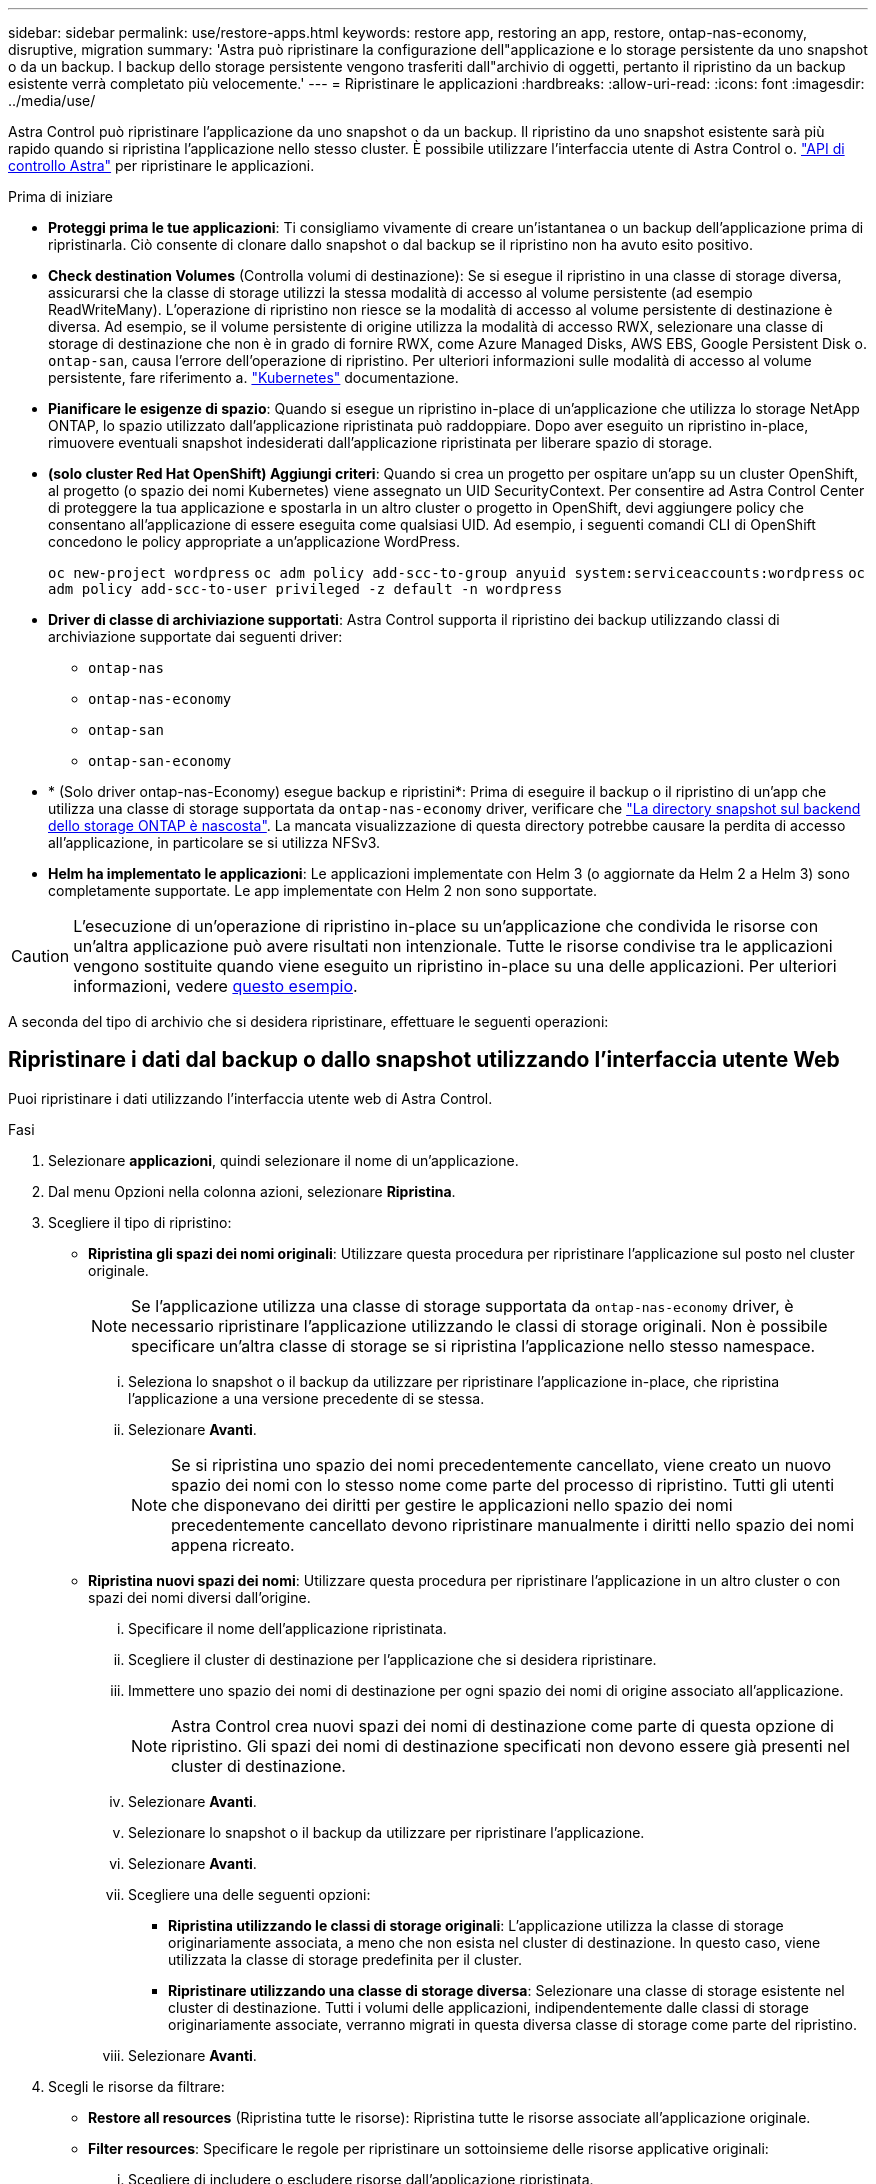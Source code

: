 ---
sidebar: sidebar 
permalink: use/restore-apps.html 
keywords: restore app, restoring an app, restore, ontap-nas-economy, disruptive, migration 
summary: 'Astra può ripristinare la configurazione dell"applicazione e lo storage persistente da uno snapshot o da un backup. I backup dello storage persistente vengono trasferiti dall"archivio di oggetti, pertanto il ripristino da un backup esistente verrà completato più velocemente.' 
---
= Ripristinare le applicazioni
:hardbreaks:
:allow-uri-read: 
:icons: font
:imagesdir: ../media/use/


[role="lead"]
Astra Control può ripristinare l'applicazione da uno snapshot o da un backup. Il ripristino da uno snapshot esistente sarà più rapido quando si ripristina l'applicazione nello stesso cluster. È possibile utilizzare l'interfaccia utente di Astra Control o. https://docs.netapp.com/us-en/astra-automation["API di controllo Astra"^] per ripristinare le applicazioni.

.Prima di iniziare
* *Proteggi prima le tue applicazioni*: Ti consigliamo vivamente di creare un'istantanea o un backup dell'applicazione prima di ripristinarla. Ciò consente di clonare dallo snapshot o dal backup se il ripristino non ha avuto esito positivo.
* *Check destination Volumes* (Controlla volumi di destinazione): Se si esegue il ripristino in una classe di storage diversa, assicurarsi che la classe di storage utilizzi la stessa modalità di accesso al volume persistente (ad esempio ReadWriteMany). L'operazione di ripristino non riesce se la modalità di accesso al volume persistente di destinazione è diversa. Ad esempio, se il volume persistente di origine utilizza la modalità di accesso RWX, selezionare una classe di storage di destinazione che non è in grado di fornire RWX, come Azure Managed Disks, AWS EBS, Google Persistent Disk o. `ontap-san`, causa l'errore dell'operazione di ripristino. Per ulteriori informazioni sulle modalità di accesso al volume persistente, fare riferimento a. https://kubernetes.io/docs/concepts/storage/persistent-volumes/#access-modes["Kubernetes"^] documentazione.
* *Pianificare le esigenze di spazio*: Quando si esegue un ripristino in-place di un'applicazione che utilizza lo storage NetApp ONTAP, lo spazio utilizzato dall'applicazione ripristinata può raddoppiare. Dopo aver eseguito un ripristino in-place, rimuovere eventuali snapshot indesiderati dall'applicazione ripristinata per liberare spazio di storage.
* *(solo cluster Red Hat OpenShift) Aggiungi criteri*: Quando si crea un progetto per ospitare un'app su un cluster OpenShift, al progetto (o spazio dei nomi Kubernetes) viene assegnato un UID SecurityContext. Per consentire ad Astra Control Center di proteggere la tua applicazione e spostarla in un altro cluster o progetto in OpenShift, devi aggiungere policy che consentano all'applicazione di essere eseguita come qualsiasi UID. Ad esempio, i seguenti comandi CLI di OpenShift concedono le policy appropriate a un'applicazione WordPress.
+
`oc new-project wordpress`
`oc adm policy add-scc-to-group anyuid system:serviceaccounts:wordpress`
`oc adm policy add-scc-to-user privileged -z default -n wordpress`

* *Driver di classe di archiviazione supportati*: Astra Control supporta il ripristino dei backup utilizzando classi di archiviazione supportate dai seguenti driver:
+
** `ontap-nas`
** `ontap-nas-economy`
** `ontap-san`
** `ontap-san-economy`


* * (Solo driver ontap-nas-Economy) esegue backup e ripristini*: Prima di eseguire il backup o il ripristino di un'app che utilizza una classe di storage supportata da `ontap-nas-economy` driver, verificare che link:../use/protect-apps.html#enable-backup-and-restore-for-ontap-nas-economy-operations["La directory snapshot sul backend dello storage ONTAP è nascosta"]. La mancata visualizzazione di questa directory potrebbe causare la perdita di accesso all'applicazione, in particolare se si utilizza NFSv3.
* *Helm ha implementato le applicazioni*: Le applicazioni implementate con Helm 3 (o aggiornate da Helm 2 a Helm 3) sono completamente supportate. Le app implementate con Helm 2 non sono supportate.


[CAUTION]
====
L'esecuzione di un'operazione di ripristino in-place su un'applicazione che condivida le risorse con un'altra applicazione può avere risultati non intenzionale. Tutte le risorse condivise tra le applicazioni vengono sostituite quando viene eseguito un ripristino in-place su una delle applicazioni. Per ulteriori informazioni, vedere <<Problemi di ripristino in-place per un'applicazione che condivide le risorse con un'altra applicazione,questo esempio>>.

====
A seconda del tipo di archivio che si desidera ripristinare, effettuare le seguenti operazioni:



== Ripristinare i dati dal backup o dallo snapshot utilizzando l'interfaccia utente Web

Puoi ripristinare i dati utilizzando l'interfaccia utente web di Astra Control.

.Fasi
. Selezionare *applicazioni*, quindi selezionare il nome di un'applicazione.
. Dal menu Opzioni nella colonna azioni, selezionare *Ripristina*.
. Scegliere il tipo di ripristino:
+
** *Ripristina gli spazi dei nomi originali*: Utilizzare questa procedura per ripristinare l'applicazione sul posto nel cluster originale.
+

NOTE: Se l'applicazione utilizza una classe di storage supportata da `ontap-nas-economy` driver, è necessario ripristinare l'applicazione utilizzando le classi di storage originali. Non è possibile specificare un'altra classe di storage se si ripristina l'applicazione nello stesso namespace.

+
... Seleziona lo snapshot o il backup da utilizzare per ripristinare l'applicazione in-place, che ripristina l'applicazione a una versione precedente di se stessa.
... Selezionare *Avanti*.
+

NOTE: Se si ripristina uno spazio dei nomi precedentemente cancellato, viene creato un nuovo spazio dei nomi con lo stesso nome come parte del processo di ripristino. Tutti gli utenti che disponevano dei diritti per gestire le applicazioni nello spazio dei nomi precedentemente cancellato devono ripristinare manualmente i diritti nello spazio dei nomi appena ricreato.



** *Ripristina nuovi spazi dei nomi*: Utilizzare questa procedura per ripristinare l'applicazione in un altro cluster o con spazi dei nomi diversi dall'origine.
+
... Specificare il nome dell'applicazione ripristinata.
... Scegliere il cluster di destinazione per l'applicazione che si desidera ripristinare.
... Immettere uno spazio dei nomi di destinazione per ogni spazio dei nomi di origine associato all'applicazione.
+

NOTE: Astra Control crea nuovi spazi dei nomi di destinazione come parte di questa opzione di ripristino. Gli spazi dei nomi di destinazione specificati non devono essere già presenti nel cluster di destinazione.

... Selezionare *Avanti*.
... Selezionare lo snapshot o il backup da utilizzare per ripristinare l'applicazione.
... Selezionare *Avanti*.
... Scegliere una delle seguenti opzioni:
+
**** *Ripristina utilizzando le classi di storage originali*: L'applicazione utilizza la classe di storage originariamente associata, a meno che non esista nel cluster di destinazione. In questo caso, viene utilizzata la classe di storage predefinita per il cluster.
**** *Ripristinare utilizzando una classe di storage diversa*: Selezionare una classe di storage esistente nel cluster di destinazione. Tutti i volumi delle applicazioni, indipendentemente dalle classi di storage originariamente associate, verranno migrati in questa diversa classe di storage come parte del ripristino.


... Selezionare *Avanti*.




. Scegli le risorse da filtrare:
+
** *Restore all resources* (Ripristina tutte le risorse): Ripristina tutte le risorse associate all'applicazione originale.
** *Filter resources*: Specificare le regole per ripristinare un sottoinsieme delle risorse applicative originali:
+
... Scegliere di includere o escludere risorse dall'applicazione ripristinata.
... Selezionare *Aggiungi regola di inclusione* o *Aggiungi regola di esclusione* e configurare la regola per filtrare le risorse corrette durante il ripristino dell'applicazione. È possibile modificare una regola o rimuoverla e crearne di nuovo fino a quando la configurazione non è corretta.
+

NOTE: Per ulteriori informazioni sulla configurazione delle regole di inclusione ed esclusione, vedere <<Filtrare le risorse durante il ripristino di un'applicazione>>.





. Selezionare *Avanti*.
. Esaminare attentamente i dettagli relativi all'azione di ripristino, digitare "restore" (se richiesto) e selezionare *Restore*.




== [Tech preview] Ripristino da backup utilizzando una risorsa personalizzata (CR)

È possibile ripristinare i dati da un backup utilizzando un file di risorse personalizzato (CR) in uno spazio dei nomi diverso o nello spazio dei nomi di origine originale.

[role="tabbed-block"]
====
.Ripristino da backup utilizzando una CR
--
.Fasi
. Creare il file di risorse personalizzate (CR) e assegnargli un nome `astra-control-backup-restore-cr.yaml`. Aggiorna i valori tra parentesi <> per farli corrispondere all'ambiente Astra Control e alla configurazione del cluster:
+
** <CR_NAME>: Il nome di questa operazione CR; scegliere un nome sensibile per il proprio ambiente.
** <ASTRA_CONNECTOR_NAMESPACE>: Lo spazio dei nomi in cui è installato Astra Connector.
** <APPVAULT_NAME>: Il nome dell'AppVault in cui sono memorizzati i contenuti di backup.
** <BACKUP_PATH>: Il percorso all'interno di AppVault in cui sono memorizzati i contenuti di backup. Ad esempio:
+
[listing]
----
minio_1343ff5e-4c41-46b5-af00/backups/schedule-20231213023800_94347756-9d9b-401d-a0c3
----
** <SOURCE_NAMESPACE>: Lo spazio dei nomi di origine dell'operazione di ripristino.
** <DESTINATION_NAMESPACE>: Lo spazio dei nomi di destinazione dell'operazione di ripristino.
+
[source, yaml]
----
apiVersion: astra.netapp.io/v1
kind: BackupRestore
metadata:
  name: <CR_NAME>
  namespace: <ASTRA_CONNECTOR_NAMESPACE>
spec:
  appVaultRef: <APPVAULT_NAME>
  appArchivePath: <BACKUP_PATH>
  namespaceMapping: [{"source": "<SOURCE_NAMESPACE>", "destination": "<DESTINATION_NAMESPACE>"}]
----


. (Facoltativo) se è necessario selezionare solo alcune risorse dell'applicazione da ripristinare, aggiungere un filtro che includa o escluda risorse contrassegnate con determinate etichette:
+
** "<INCLUDE-EXCLUDE>": _(richiesto per il filtraggio)_ `include` oppure `exclude` Per includere o escludere una risorsa definita in resourceMatchers. Aggiungere i seguenti parametri resourceMatcher per definire le risorse da includere o escludere:
+
*** <GROUP>: _(facoltativo)_ Gruppo della risorsa da filtrare.
*** <KIND>: _(opzionale)_ tipo di risorsa da filtrare.
*** <VERSION>: _(opzionale)_ versione della risorsa da filtrare.
*** <NAMES>: _(opzionale)_ nomi nel campo Kubernetes metadata.name della risorsa da filtrare.
*** <NAMESPACES>: _(opzionale)_ Namespaces nel campo Kubernetes metadata.name della risorsa da filtrare.
*** <SELECTORS>: _(opzionale)_ stringa di selezione etichetta nel campo Kubernetes metadata.name della risorsa, come definito nella https://kubernetes.io/docs/concepts/overview/working-with-objects/labels/#label-selectors["Documentazione Kubernetes"^]. Esempio: `"trident.netapp.io/os=linux"`.
+
Esempio:

+
[source, yaml]
----
spec:
    resourceFilter:
        resourceSelectionCriteria: "<INCLUDE-EXCLUDE>"
        resourceMatchers:
           group: <GROUP>
           kind: <KIND>
           version: <VERSION>
           names: <NAMES>
           namespaces: <NAMESPACES>
           labelSelectors: <SELECTORS>
----




. Dopo aver popolato il `astra-control-backup-restore-cr.yaml` File con i valori corretti, applicare il CR:
+
[source, console]
----
kubectl apply -f astra-control-backup-restore-cr.yaml
----


--
.Eseguire il ripristino dal backup allo spazio dei nomi originale utilizzando una CR
--
.Fasi
. Creare il file di risorse personalizzate (CR) e assegnargli un nome `astra-control-backup-ipr-cr.yaml`. Aggiorna i valori tra parentesi <> per farli corrispondere all'ambiente Astra Control e alla configurazione del cluster:
+
** <CR_NAME>: Il nome di questa operazione CR; scegliere un nome sensibile per il proprio ambiente.
** <ASTRA_CONNECTOR_NAMESPACE>: Lo spazio dei nomi in cui è installato Astra Connector. Questo dovrebbe essere lo spazio dei nomi in cui è stato creato il backup.
** <APPVAULT_NAME>: Il nome dell'AppVault in cui sono memorizzati i contenuti di backup.
** <BACKUP_PATH>: Il percorso all'interno di AppVault in cui sono memorizzati i contenuti di backup. Ad esempio:
+
[listing]
----
minio_1343ff5e-4c41-46b5-af00/backups/schedule-20231213023800_94347756-9d9b-401d-a0c3
----
+
[source, yaml]
----
apiVersion: astra.netapp.io/v1
kind: BackupInplaceRestore
metadata:
  name: <CR_NAME>
  namespace: <ASTRA_CONNECTOR_NAMESPACE>
spec:
  appVaultRef: <APPVAULT_NAME>
  appArchivePath: <BACKUP_PATH>
----


. (Facoltativo) se è necessario selezionare solo alcune risorse dell'applicazione da ripristinare, aggiungere un filtro che includa o escluda risorse contrassegnate con determinate etichette:
+
** "<INCLUDE-EXCLUDE>": _(richiesto per il filtraggio)_ `include` oppure `exclude` Per includere o escludere una risorsa definita in resourceMatchers. Aggiungere i seguenti parametri resourceMatcher per definire le risorse da includere o escludere:
+
*** <GROUP>: _(facoltativo)_ Gruppo della risorsa da filtrare.
*** <KIND>: _(opzionale)_ tipo di risorsa da filtrare.
*** <VERSION>: _(opzionale)_ versione della risorsa da filtrare.
*** <NAMES>: _(opzionale)_ nomi nel campo Kubernetes metadata.name della risorsa da filtrare.
*** <NAMESPACES>: _(opzionale)_ Namespaces nel campo Kubernetes metadata.name della risorsa da filtrare.
*** <SELECTORS>: _(opzionale)_ stringa di selezione etichetta nel campo Kubernetes metadata.name della risorsa, come definito nella https://kubernetes.io/docs/concepts/overview/working-with-objects/labels/#label-selectors["Documentazione Kubernetes"^]. Esempio: `"trident.netapp.io/os=linux"`.
+
Esempio:

+
[source, yaml]
----
spec:
    resourceFilter:
        resourceSelectionCriteria: "<INCLUDE-EXCLUDE>"
        resourceMatchers:
           group: <GROUP>
           kind: <KIND>
           version: <VERSION>
           names: <NAMES>
           namespaces: <NAMESPACES>
           labelSelectors: <SELECTORS>
----




. Dopo aver popolato il `astra-control-backup-ipr-cr.yaml` File con i valori corretti, applicare il CR:
+
[source, console]
----
kubectl apply -f astra-control-backup-ipr-cr.yaml
----


--
====


== [Anteprima tecnica] Ripristino da snapshot utilizzando una risorsa personalizzata (CR)

È possibile ripristinare i dati da uno snapshot utilizzando un file di risorse personalizzato (CR) in uno spazio dei nomi diverso o nello spazio dei nomi di origine originale.

[role="tabbed-block"]
====
.Eseguire il ripristino da uno snapshot utilizzando una CR
--
.Fasi
. Creare il file di risorse personalizzate (CR) e assegnargli un nome `astra-control-snapshot-restore-cr.yaml`. Aggiorna i valori tra parentesi <> per farli corrispondere all'ambiente Astra Control e alla configurazione del cluster:
+
** <CR_NAME>: Il nome di questa operazione CR; scegliere un nome sensibile per il proprio ambiente.
** <ASTRA_CONNECTOR_NAMESPACE>: Lo spazio dei nomi in cui è installato Astra Connector.
** <APPVAULT_NAME>: Il nome dell'AppVault in cui sono memorizzati i contenuti di backup.
** <BACKUP_PATH>: Il percorso all'interno di AppVault in cui sono memorizzati i contenuti di backup. Ad esempio:
+
[listing]
----
minio_1343ff5e-4c41-46b5-af00/backups/schedule-20231213023800_94347756-9d9b-401d-a0c3
----
** <SOURCE_NAMESPACE>: Lo spazio dei nomi di origine dell'operazione di ripristino.
** <DESTINATION_NAMESPACE>: Lo spazio dei nomi di destinazione dell'operazione di ripristino.
+
[source, yaml]
----
apiVersion: astra.netapp.io/v1
kind: SnapshotRestore
metadata:
  name: <CR_NAME>
  namespace: <ASTRA_CONNECTOR_NAMESPACE>
spec:
  appArchivePath: <BACKUP_PATH>
  appVaultRef: <APPVAULT_NAME>
  namespaceMapping: [{"source": "<SOURCE_NAMESPACE>", "destination": "<DESTINATION_NAMESPACE>"}]
----


. (Facoltativo) se è necessario selezionare solo alcune risorse dell'applicazione da ripristinare, aggiungere un filtro che includa o escluda risorse contrassegnate con determinate etichette:
+
** "<INCLUDE-EXCLUDE>": _(richiesto per il filtraggio)_ `include` oppure `exclude` Per includere o escludere una risorsa definita in resourceMatchers. Aggiungere i seguenti parametri resourceMatcher per definire le risorse da includere o escludere:
+
*** <GROUP>: _(facoltativo)_ Gruppo della risorsa da filtrare.
*** <KIND>: _(opzionale)_ tipo di risorsa da filtrare.
*** <VERSION>: _(opzionale)_ versione della risorsa da filtrare.
*** <NAMES>: _(opzionale)_ nomi nel campo Kubernetes metadata.name della risorsa da filtrare.
*** <NAMESPACES>: _(opzionale)_ Namespaces nel campo Kubernetes metadata.name della risorsa da filtrare.
*** <SELECTORS>: _(opzionale)_ stringa di selezione etichetta nel campo Kubernetes metadata.name della risorsa, come definito nella https://kubernetes.io/docs/concepts/overview/working-with-objects/labels/#label-selectors["Documentazione Kubernetes"^]. Esempio: `"trident.netapp.io/os=linux"`.
+
Esempio:

+
[source, yaml]
----
spec:
    resourceFilter:
        resourceSelectionCriteria: "<INCLUDE-EXCLUDE>"
        resourceMatchers:
           group: <GROUP>
           kind: <KIND>
           version: <VERSION>
           names: <NAMES>
           namespaces: <NAMESPACES>
           labelSelectors: <SELECTORS>
----




. Dopo aver popolato il `astra-control-snapshot-restore-cr.yaml` File con i valori corretti, applicare il CR:
+
[source, console]
----
kubectl apply -f astra-control-snapshot-restore-cr.yaml
----


--
.Eseguire il ripristino dallo snapshot allo spazio dei nomi originale utilizzando una CR
--
.Fasi
. Creare il file di risorse personalizzate (CR) e assegnargli un nome `astra-control-snapshot-ipr-cr.yaml`. Aggiorna i valori tra parentesi <> per farli corrispondere all'ambiente Astra Control e alla configurazione del cluster:
+
** <CR_NAME>: Il nome di questa operazione CR; scegliere un nome sensibile per il proprio ambiente.
** <ASTRA_CONNECTOR_NAMESPACE>: Lo spazio dei nomi in cui è installato Astra Connector. Questo dovrebbe essere lo spazio dei nomi in cui è stato creato lo snapshot.
** <APPVAULT_NAME>: Il nome dell'AppVault in cui sono memorizzati i contenuti di backup.
** <BACKUP_PATH>: Il percorso all'interno di AppVault in cui sono memorizzati i contenuti di backup. Ad esempio:
+
[listing]
----
minio_1343ff5e-4c41-46b5-af00/backups/schedule-20231213023800_94347756-9d9b-401d-a0c3
----
+
[source, yaml]
----
apiVersion: astra.netapp.io/v1
kind: SnapshotInplaceRestore
metadata:
  name: <CR_NAME>
  namespace: <ASTRA_CONNECTOR_NAMESPACE>
spec:
  appArchivePath: <BACKUP_PATH>
  appVaultRef: <APPVAULT_NAME>
----


. (Facoltativo) se è necessario selezionare solo alcune risorse dell'applicazione da ripristinare, aggiungere un filtro che includa o escluda risorse contrassegnate con determinate etichette:
+
** "<INCLUDE-EXCLUDE>": _(richiesto per il filtraggio)_ `include` oppure `exclude` Per includere o escludere una risorsa definita in resourceMatchers. Aggiungere i seguenti parametri resourceMatcher per definire le risorse da includere o escludere:
+
*** <GROUP>: _(facoltativo)_ Gruppo della risorsa da filtrare.
*** <KIND>: _(opzionale)_ tipo di risorsa da filtrare.
*** <VERSION>: _(opzionale)_ versione della risorsa da filtrare.
*** <NAMES>: _(opzionale)_ nomi nel campo Kubernetes metadata.name della risorsa da filtrare.
*** <NAMESPACES>: _(opzionale)_ Namespaces nel campo Kubernetes metadata.name della risorsa da filtrare.
*** <SELECTORS>: _(opzionale)_ stringa di selezione etichetta nel campo Kubernetes metadata.name della risorsa, come definito nella https://kubernetes.io/docs/concepts/overview/working-with-objects/labels/#label-selectors["Documentazione Kubernetes"^]. Esempio: `"trident.netapp.io/os=linux"`.
+
Esempio:

+
[source, yaml]
----
spec:
    resourceFilter:
        resourceSelectionCriteria: "<INCLUDE-EXCLUDE>"
        resourceMatchers:
           group: <GROUP>
           kind: <KIND>
           version: <VERSION>
           names: <NAMES>
           namespaces: <NAMESPACES>
           labelSelectors: <SELECTORS>
----




. Dopo aver popolato il `astra-control-snapshot-ipr-cr.yaml` File con i valori corretti, applicare il CR:
+
[source, console]
----
kubectl apply -f astra-control-snapshot-ipr-cr.yaml
----


--
====
.Risultato
Astra Control ripristina l'applicazione in base alle informazioni fornite. Se hai ripristinato l'applicazione in-place, il contenuto dei volumi persistenti esistenti viene sostituito con il contenuto dei volumi persistenti dell'applicazione ripristinata.


NOTE: Dopo un'operazione di protezione dei dati (cloning, backup o ripristino) e il successivo ridimensionamento persistente del volume, si verifica un ritardo fino a venti minuti prima che la nuova dimensione del volume venga visualizzata nell'interfaccia utente Web. L'operazione di protezione dei dati viene eseguita correttamente in pochi minuti ed è possibile utilizzare il software di gestione per il back-end dello storage per confermare la modifica delle dimensioni del volume.


IMPORTANT: Qualsiasi utente membro con vincoli di spazio dei nomi in base al nome/ID dello spazio dei nomi o alle etichette dello spazio dei nomi può clonare o ripristinare un'applicazione in un nuovo spazio dei nomi nello stesso cluster o in qualsiasi altro cluster dell'account dell'organizzazione. Tuttavia, lo stesso utente non può accedere all'applicazione clonata o ripristinata nel nuovo namespace. Dopo che un'operazione di clonazione o ripristino crea un nuovo spazio dei nomi, l'amministratore/proprietario dell'account può modificare l'account utente membro e aggiornare i vincoli di ruolo affinché l'utente interessato conceda l'accesso al nuovo spazio dei nomi.



== Filtrare le risorse durante il ripristino di un'applicazione

È possibile aggiungere una regola di filtro a un link:../use/restore-apps.html["ripristinare"] operazione che specifica le risorse applicative esistenti da includere o escludere dall'applicazione ripristinata. È possibile includere o escludere risorse in base a uno spazio dei nomi, un'etichetta o un GVK (GroupVersionKind) specificati.

.Espandere per ulteriori informazioni sugli scenari di inclusione ed esclusione
[%collapsible]
====
* *Si seleziona una regola di inclusione con spazi dei nomi originali (ripristino in-place)*: Le risorse applicative esistenti definite nella regola verranno eliminate e sostituite da quelle dello snapshot o del backup selezionato che si sta utilizzando per il ripristino. Tutte le risorse non specificate nella regola di inclusione resteranno invariate.
* *Selezionare una regola di inclusione con nuovi spazi dei nomi*: Utilizzare la regola per selezionare le risorse specifiche che si desidera utilizzare nell'applicazione ripristinata. Le risorse non specificate nella regola di inclusione non verranno incluse nell'applicazione ripristinata.
* *Si seleziona una regola di esclusione con spazi dei nomi originali (ripristino in-place)*: Le risorse specificate per l'esclusione non verranno ripristinate e rimarranno invariate. Le risorse non specificate da escludere verranno ripristinate dallo snapshot o dal backup. Tutti i dati sui volumi persistenti verranno cancellati e ricreati se il corrispondente StatefulSet fa parte delle risorse filtrate.
* *Selezionare una regola di esclusione con nuovi spazi dei nomi*: Utilizzare la regola per selezionare le risorse specifiche che si desidera rimuovere dall'applicazione ripristinata. Le risorse non specificate da escludere verranno ripristinate dallo snapshot o dal backup.


====
Le regole possono includere o escludere tipi. Non sono disponibili regole che combinano inclusione ed esclusione delle risorse.

.Fasi
. Dopo aver scelto di filtrare le risorse e aver selezionato un'opzione di inclusione o esclusione nella procedura guidata Restore App, selezionare *Aggiungi regola di inclusione* o *Aggiungi regola di esclusione*.
+

NOTE: Non è possibile escludere risorse con ambito cluster che vengono automaticamente incluse da Astra Control.

. Configurare la regola di filtro:
+

NOTE: È necessario specificare almeno uno spazio dei nomi, un'etichetta o un GVK. Assicurarsi che tutte le risorse conservate dopo l'applicazione delle regole di filtro siano sufficienti per mantenere l'applicazione ripristinata in uno stato di integrità.

+
.. Selezionare uno spazio dei nomi specifico per la regola. Se non si effettua una selezione, nel filtro verranno utilizzati tutti gli spazi dei nomi.
+

NOTE: Se l'applicazione conteneva originariamente più spazi dei nomi e la ripristinerai in nuovi spazi dei nomi, tutti gli spazi dei nomi verranno creati anche se non contengono risorse.

.. (Facoltativo) inserire un nome di risorsa.
.. (Facoltativo) *selettore di etichette*: Includere un https://kubernetes.io/docs/concepts/overview/working-with-objects/labels/#label-selectors["selettore di etichette"^] da aggiungere alla regola. Il selettore di etichette viene utilizzato per filtrare solo le risorse corrispondenti all'etichetta selezionata.
.. (Facoltativo) selezionare *Use GVK (GroupVersionKind) set to filter resources* for additional filtering options.
+

NOTE: Se si utilizza un filtro GVK, è necessario specificare versione e tipo.

+
... (Facoltativo) *Group*: Dall'elenco a discesa, selezionare il gruppo Kubernetes API.
... *Kind*: Dall'elenco a discesa, selezionare lo schema dell'oggetto per il tipo di risorsa Kubernetes da utilizzare nel filtro.
... *Version* (versione): Selezionare la versione dell'API Kubernetes.




. Esaminare la regola creata in base alle voci immesse.
. Selezionare *Aggiungi*.
+

TIP: È possibile creare tutte le regole di inclusione ed esclusione delle risorse desiderate. Le regole vengono visualizzate nel riepilogo dell'applicazione di ripristino prima di avviare l'operazione.





== Problemi di ripristino in-place per un'applicazione che condivide le risorse con un'altra applicazione

È possibile eseguire un'operazione di ripristino in-place su un'applicazione che condivide le risorse con un'altra applicazione e produce risultati non desiderati. Tutte le risorse condivise tra le applicazioni vengono sostituite quando viene eseguito un ripristino in-place su una delle applicazioni.

Di seguito viene riportato uno scenario di esempio che crea una situazione indesiderabile quando si utilizza la replica di NetApp SnapMirror per un ripristino:

. L'applicazione viene definita `app1` utilizzo dello spazio dei nomi `ns1`.
. Viene configurata una relazione di replica per `app1`.
. L'applicazione viene definita `app2` (sullo stesso cluster) utilizzando gli spazi dei nomi `ns1` e. `ns2`.
. Viene configurata una relazione di replica per `app2`.
. La replica inversa per `app2`. Questo causa il `app1` app sul cluster di origine da disattivare.

